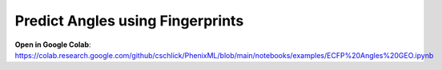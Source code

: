 Predict Angles using Fingerprints
==================================

**Open in Google Colab**:
https://colab.research.google.com/github/cschlick/PhenixML/blob/main/notebooks/examples/ECFP%20Angles%20GEO.ipynb
